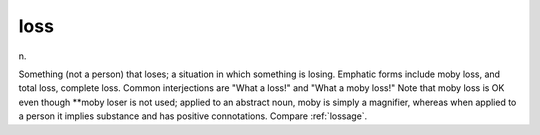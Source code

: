 .. _loss:

============================================================
loss
============================================================

n\.

Something (not a person) that loses; a situation in which something is losing.
Emphatic forms include moby loss, and total loss, complete loss.
Common interjections are "What a loss!"
and "What a moby loss!"
Note that moby loss is OK even though \*\*moby loser is not used; applied to an abstract noun, moby is simply a magnifier, whereas when applied to a person it implies substance and has positive connotations.
Compare :ref:`lossage`\.

